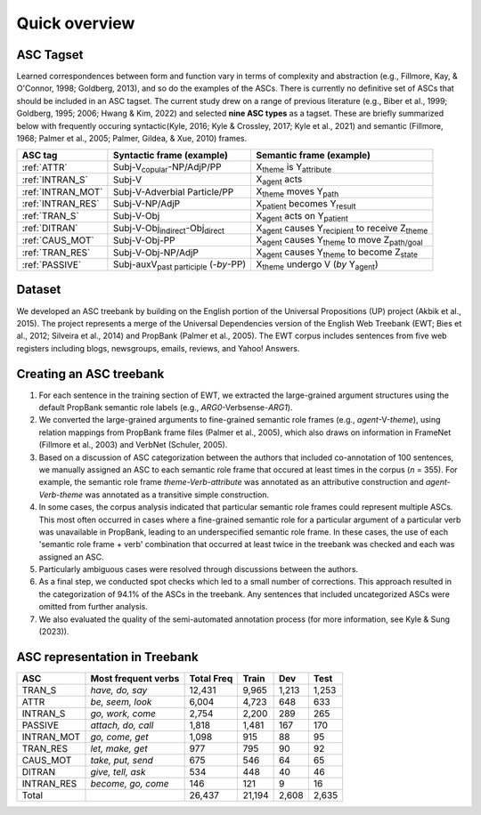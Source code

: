 Quick overview
=====

***** 
ASC Tagset
*****

Learned correspondences between form and function vary in terms of complexity and abstraction (e.g., Fillmore, Kay, & O'Connor, 1998; Goldberg, 2013), and so do the examples of the ASCs. There is currently no definitive set of ASCs that should be included in an ASC tagset. The current study drew on a range of previous literature (e.g., Biber et al., 1999; Goldberg, 1995; 2006; Hwang & Kim, 2022) and selected **nine ASC types** as a tagset. These are briefly summarized below with frequently occuring syntactic(Kyle, 2016; Kyle & Crossley, 2017; Kyle et al., 2021) and semantic (Fillmore, 1968; Palmer et al., 2005; Palmer, Gildea, & Xue, 2010) frames. 

+-------------------+--------------------------------------------------+------------------------------------------------------------------------+
| ASC tag           | Syntactic frame (example)                        | Semantic frame (example)                                               |
+===================+==================================================+========================================================================+
| :ref:`ATTR`       | Subj-V\ :sub:`copular`-NP/AdjP/PP                | X\ :sub:`theme`  is Y\ :sub:`attribute`                                |
+-------------------+--------------------------------------------------+------------------------------------------------------------------------+
| :ref:`INTRAN_S`   | Subj-V                                           | X\ :sub:`agent` acts                                                   |
+-------------------+--------------------------------------------------+------------------------------------------------------------------------+
| :ref:`INTRAN_MOT` | Subj-V-Adverbial Particle/PP                     | X\ :sub:`theme` moves Y\ :sub:`path`                                   |
+-------------------+--------------------------------------------------+------------------------------------------------------------------------+
| :ref:`INTRAN_RES` | Subj-V-NP/AdjP                                   | X\ :sub:`patient` becomes Y\ :sub:`result`                             |
+-------------------+--------------------------------------------------+------------------------------------------------------------------------+
| :ref:`TRAN_S`     | Subj-V-Obj                                       | X\ :sub:`agent` acts on Y\ :sub:`patient`                              |
+-------------------+--------------------------------------------------+------------------------------------------------------------------------+
| :ref:`DITRAN`     | Subj-V-Obj\ :sub:`indirect`-Obj\ :sub:`direct`   | X\ :sub:`agent` causes Y\ :sub:`recipient` to receive Z\ :sub:`theme`  |
+-------------------+--------------------------------------------------+------------------------------------------------------------------------+
| :ref:`CAUS_MOT`   | Subj-V-Obj-PP                                    | X\ :sub:`agent` causes Y\ :sub:`theme` to move Z\ :sub:`path/goal`     |
+-------------------+--------------------------------------------------+------------------------------------------------------------------------+
| :ref:`TRAN_RES`   | Subj-V-Obj-NP/AdjP                               | X\ :sub:`agent` causes Y\ :sub:`theme` to become Z\ :sub:`state`       |
+-------------------+--------------------------------------------------+------------------------------------------------------------------------+
| :ref:`PASSIVE`    | Subj-auxV\ :sub:`past participle` (-*by*-PP)     | X\ :sub:`theme` undergo V  (*by* Y\ :sub:`agent`)                      |
+-------------------+--------------------------------------------------+------------------------------------------------------------------------+



***** 
Dataset
*****
We developed an ASC treebank by building on the English portion of the Universal Propositions (UP) project (Akbik et al., 2015). The project represents a merge of the Universal Dependencies version of the English Web Treebank (EWT; Bies et al., 2012; Silveira et al., 2014) and PropBank (Palmer et al., 2005). The EWT corpus includes sentences from five web registers including blogs, newsgroups, emails, reviews, and Yahoo! Answers. 


***** 
Creating an ASC treebank
*****
#. For each sentence in the training section of EWT, we extracted the large-grained argument structures using the default PropBank semantic role labels (e.g., *ARG0*-Verbsense-*ARG1*).
#. We converted the large-grained arguments to fine-grained semantic role frames (e.g., *agent*-V-*theme*), using relation mappings from PropBank frame files (Palmer et al., 2005), which also draws on information in FrameNet (Fillmore et al., 2003) and VerbNet (Schuler, 2005).
#. Based on a discussion of ASC categorization between the authors that included co-annotation of 100 sentences, we manually assigned an ASC to each semantic role frame that occured at least times in the corpus (*n* = 355). For example, the semantic role frame *theme-Verb-attribute* was annotated as an attributive construction and *agent-Verb-theme* was annotated as a transitive simple construction.
#. In some cases, the corpus analysis indicated that particular semantic role frames could represent multiple ASCs. This most often occurred in cases where a fine-grained semantic role for a particular argument of a particular verb was unavailable in PropBank, leading to an underspecified semantic role frame. In these cases, the use of each 'semantic role frame + verb' combination that occurred at least twice in the treebank was checked and each was assigned an ASC.
#. Particularly ambiguous cases were resolved through discussions between the authors.
#. As a final step, we conducted spot checks which led to a small number of corrections. This approach resulted in the categorization of 94.1% of the ASCs in the treebank. Any sentences that included uncategorized ASCs were omitted from further analysis.
#. We also evaluated the quality of the semi-automated annotation process (for more information, see Kyle & Sung (2023)).

***** 
ASC representation in Treebank
*****

+-------------+----------------------+-------------+--------+--------+-------+
| ASC         | Most frequent verbs  | Total Freq  | Train  | Dev    | Test  |
+=============+======================+=============+========+========+=======+
| TRAN_S      | *have, do, say*      | 12,431      | 9,965  | 1,213  | 1,253 |
+-------------+----------------------+-------------+--------+--------+-------+
| ATTR        | *be, seem, look*     | 6,004       | 4,723  | 648    | 633   |
+-------------+----------------------+-------------+--------+--------+-------+
| INTRAN_S    | *go, work, come*     | 2,754       | 2,200  | 289    | 265   |
+-------------+----------------------+-------------+--------+--------+-------+
| PASSIVE     | *attach, do, call*   | 1,818       | 1,481  | 167    | 170   |
+-------------+----------------------+-------------+--------+--------+-------+
| INTRAN_MOT  | *go, come, get*      | 1,098       | 915    | 88     | 95    |
+-------------+----------------------+-------------+--------+--------+-------+
| TRAN_RES    | *let, make, get*     | 977         | 795    | 90     | 92    |
+-------------+----------------------+-------------+--------+--------+-------+
| CAUS_MOT    | *take, put, send*    | 675         | 546    | 64     | 65    |
+-------------+----------------------+-------------+--------+--------+-------+
| DITRAN      | *give, tell, ask*    | 534         | 448    | 40     | 46    |
+-------------+----------------------+-------------+--------+--------+-------+
| INTRAN_RES  | *become, go, come*   | 146         | 121    | 9      | 16    |
+-------------+----------------------+-------------+--------+--------+-------+
| Total       |                      | 26,437      | 21,194 | 2,608  | 2,635 |
+-------------+----------------------+-------------+--------+--------+-------+


